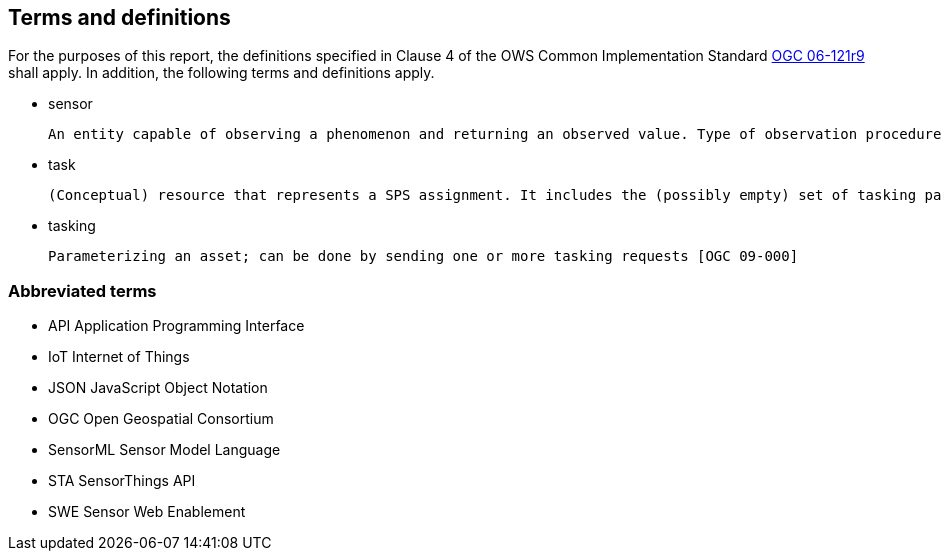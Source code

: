 == Terms and definitions

For the purposes of this report, the definitions specified in Clause 4 of the OWS Common Implementation Standard https://portal.opengeospatial.org/files/?artifact_id=38867&version=2[OGC 06-121r9] shall apply. In addition, the following terms and definitions apply.

* sensor

 An entity capable of observing a phenomenon and returning an observed value. Type of observation procedure that provides the estimated value of an observed property at its output. [OGC 12-000]

* task

 (Conceptual) resource that represents a SPS assignment. It includes the (possibly empty) set of tasking parameters [OGC 09-000].

* tasking

 Parameterizing an asset; can be done by sending one or more tasking requests [OGC 09-000]

===	Abbreviated terms

* API	Application Programming Interface
* IoT	Internet of Things
* JSON JavaScript Object Notation
* OGC Open Geospatial Consortium
* SensorML Sensor Model Language
* STA SensorThings API
* SWE Sensor Web Enablement
